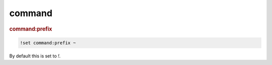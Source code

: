 command
-------

.. rubric:: command:prefix

.. code-block:: text

    !set command:prefix ~

By default this is set to `!`.
